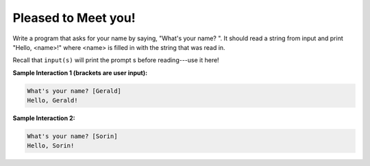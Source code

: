 Pleased to Meet you!
====================

Write a program that asks for your name by saying, "What's your name? ". It should read a string from input and print "Hello, <name>!" where <name> is filled in with the string that was read in.

Recall that ``input(s)`` will print the prompt s before reading---use it here!

**Sample Interaction 1 (brackets are user input):**

.. code-block::

        What's your name? [Gerald]
        Hello, Gerald!

**Sample Interaction 2:**

.. code-block::

    What's your name? [Sorin]
    Hello, Sorin!

.. challenge::
    :tester: /_static/cs515_challenges/Week1/Challenge11/test_name.py